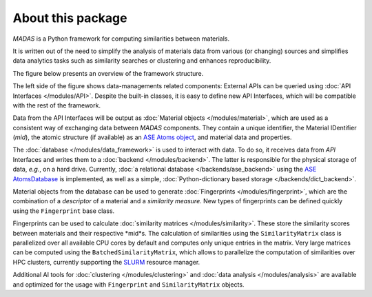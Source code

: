 .. _about:

About this package
===================================

`MADAS` is a Python framework for computing similarities between materials.

It is written out of the need to simplify the analysis of materials data from various (or changing) sources 
and simplifies data analytics tasks such as similarity searches or clustering and enhances reproducibility.

The figure below presents an overview of the framework structure. 

.. image:: figures/WorkflowDiagram.png
    :align: center

The left side of the figure shows data-managements related components: External APIs can be queried using 
:doc:`API Interfaces </modules/API>`. Despite the built-in classes, it is easy to define new API Interfaces,
which will be compatible with the rest of the framework.

Data from the API Interfaces will be output as :doc:`Material objects </modules/material>`, which are used
as a consistent way of exchanging data between `MADAS` components. They contain a unique identifier, the
Material IDentifier (*mid*), the atomic structure (if available) as an 
`ASE Atoms object <https://wiki.fysik.dtu.dk/ase/ase/atoms.html>`_, and material data and properties.

The :doc:`database </modules/data_framework>` is used to interact with data. To do so, it receives
data from `API` Interfaces and writes them to a :doc:`backend </modules/backend>`. The latter is responsible
for the physical storage of data, *e.g.*, on a hard drive. Currently, :doc:`a relational database </backends/ase_backend>` 
using the `ASE AtomsDatabase <https://wiki.fysik.dtu.dk/ase/ase/db/db.html>`_ is implemented, as well as a simple,
:doc:`Python-dictionary based storage </backends/dict_backend>`.

Material objects from the database can be used to generate :doc:`Fingerprints </modules/fingerprint>`, 
which are the combination of a *descriptor* of a material and a *similarity measure*. New types of fingerprints
can be defined quickly using the ``Fingerprint`` base class.

Fingerprints can be used to calculate :doc:`similarity matrices </modules/similarity>`. These store the
similarity scores between materials and their respective *mid*s. The calculation of similarities using
the ``SimilarityMatrix`` class is parallelized over all available CPU cores by default and computes only
unique entries in the matrix. Very large matrices can be computed using the ``BatchedSimilarityMatrix``,
which allows to parallelize the computation of similarities over HPC clusters, currently supporting the 
`SLURM <https://slurm.schedmd.com/documentation.html>`_ resource manager.

Additional AI tools for :doc:`clustering </modules/clustering>` and :doc:`data analysis </modules/analysis>`
are available and optimized for the usage with ``Fingerprint`` and ``SimilarityMatrix`` objects. 
